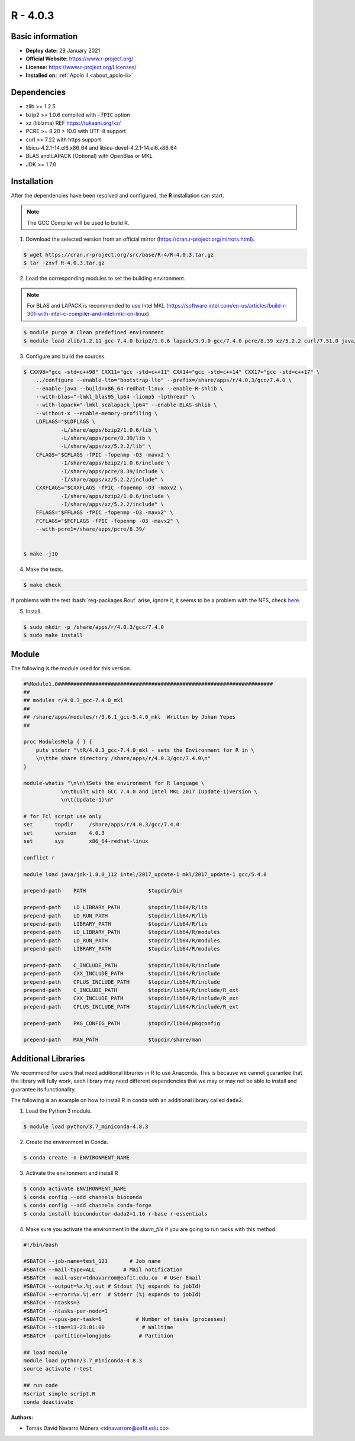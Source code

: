 .. _R-4.0.3-index:

.. highlight:: rst

.. role:: bash(code)
    :language: bash

R - 4.0.3
=========

Basic information
-----------------

- **Deploy date:** 29 January 2021
- **Official Website:** https://www.r-project.org/
- **License:** https://www.r-project.org/Licenses/
- **Installed on:** :ref:`Apolo II <about_apolo-ii>`

Dependencies
------------
* zlib >= 1.2.5
* bzip2 >= 1.0.6 compiled with :code:`-fPIC` option
* xz (liblzma) REF https://tukaani.org/xz/
* PCRE >= 8.20 > 10.0 with UTF-8 support
* curl >= 7.22 with https support
* libicu-4.2.1-14.el6.x86_64 and libicu-devel-4.2.1-14.el6.x86_64
* BLAS and LAPACK (Optional) with OpenBlas or MKL
* JDK >= 1.7.0

Installation
------------
After the dependencies have been resolved and configured, the **R** installation can start.

.. note:: The GCC Compiler will be used to build R.

1. Download the selected version from an official mirror (https://cran.r-project.org/mirrors.html).

.. code-block:: bash

    $ wget https://cran.r-project.org/src/base/R-4/R-4.0.3.tar.gz
    $ tar -zxvf R-4.0.3.tar.gz

2. Load the corresponding modules to set the building environment.

.. note:: For BLAS and LAPACK is recommended to use Intel MKL (https://software.intel.com/en-us/articles/build-r-301-with-intel-c-compiler-and-intel-mkl-on-linux)

.. code-block:: bash

    $ module purge # Clean predefined environment
    $ module load zlib/1.2.11_gcc-7.4.0 bzip2/1.0.6 lapack/3.9.0 gcc/7.4.0 pcre/8.39 xz/5.2.2 curl/7.51.0 java/jdk-1.8.0_112 mkl/19.0.4

3. Configure and build the sources.

.. code-block:: bash

    $ CXX98="gcc -std=c++98" CXX11="gcc -std=c++11" CXX14="gcc -std=c++14" CXX17="gcc -std=c++17" \
        ../configure --enable-lto="bootstrap-lto" --prefix=/share/apps/r/4.0.3/gcc/7.4.0 \
        --enable-java --build=x86_64-redhat-linux --enable-R-shlib \
        --with-blas="-lmkl_blas95_lp64 -liomp5 -lpthread" \
        --with-lapack="-lmkl_scalapack_lp64" --enable-BLAS-shlib \
        --without-x --enable-memory-profiling \
        LDFLAGS="$LDFLAGS \
                -L/share/apps/bzip2/1.0.6/lib \
                -L/share/apps/pcre/8.39/lib \
                -L/share/apps/xz/5.2.2/lib" \
        CFLAGS="$CFLAGS -fPIC -fopenmp -O3 -mavx2 \
                -I/share/apps/bzip2/1.0.6/include \
                -I/share/apps/pcre/8.39/include \
                -I/share/apps/xz/5.2.2/include" \
        CXXFLAGS="$CXXFLAGS -fPIC -fopenmp -O3 -maxv2 \
                -I/share/apps/bzip2/1.0.6/include \
                -I/share/apps/xz/5.2.2/include" \
        FFLAGS="$FFLAGS -fPIC -fopenmp -O3 -mavx2" \
        FCFLAGS="$FCFLAGS -fPIC -fopenmp -O3 -mavx2" \
        --with-pcre1=/share/apps/pcre/8.39/


    $ make -j10

4. Make the tests.

.. code-block:: bash

    $ make check

If problems with the test :bash:`reg-packages.Rout` arise, ignore it,
it seems to be a problem with the NFS, check `here <https://stat.ethz.ch/pipermail/r-devel/2016-April/072616.html>`_.

5. Install.

.. code-block:: bash

    $ sudo mkdir -p /share/apps/r/4.0.3/gcc/7.4.0
    $ sudo make install

Module
------

The following is the module used for this version.

.. code-block:: tcl

    #%Module1.0#####################################################################
    ##
    ## modules r/4.0.3_gcc-7.4.0_mkl
    ##
    ## /share/apps/modules/r/3.6.1_gcc-5.4.0_mkl  Written by Johan Yepes
    ##

    proc ModulesHelp { } {
        puts stderr "\tR/4.0.3_gcc-7.4.0_mkl - sets the Environment for R in \
        \n\tthe share directory /share/apps/r/4.0.3/gcc/7.4.0\n"
    }

    module-whatis "\n\n\tSets the environment for R language \
                \n\tbuilt with GCC 7.4.0 and Intel MKL 2017 (Update-1)version \
                \n\t(Update-1)\n"

    # for Tcl script use only
    set       topdir     /share/apps/r/4.0.3/gcc/7.4.0
    set       version    4.0.3
    set       sys        x86_64-redhat-linux

    conflict r

    module load java/jdk-1.8.0_112 intel/2017_update-1 mkl/2017_update-1 gcc/5.4.0

    prepend-path    PATH                    $topdir/bin

    prepend-path    LD_LIBRARY_PATH         $topdir/lib64/R/lib
    prepend-path    LD_RUN_PATH             $topdir/lib64/R/lib
    prepend-path    LIBRARY_PATH            $topdir/lib64/R/lib
    prepend-path    LD_LIBRARY_PATH         $topdir/lib64/R/modules
    prepend-path    LD_RUN_PATH             $topdir/lib64/R/modules
    prepend-path    LIBRARY_PATH            $topdir/lib64/R/modules

    prepend-path    C_INCLUDE_PATH          $topdir/lib64/R/include
    prepend-path    CXX_INCLUDE_PATH        $topdir/lib64/R/include
    prepend-path    CPLUS_INCLUDE_PATH      $topdir/lib64/R/include
    prepend-path    C_INCLUDE_PATH          $topdir/lib64/R/include/R_ext
    prepend-path    CXX_INCLUDE_PATH        $topdir/lib64/R/include/R_ext
    prepend-path    CPLUS_INCLUDE_PATH      $topdir/lib64/R/include/R_ext

    prepend-path    PKG_CONFIG_PATH         $topdir/lib64/pkgconfig

    prepend-path    MAN_PATH                $topdir/share/man


Additional Libraries
--------------------

We recommend for users that need additional libraries in R to use Anaconda. This is because we cannot guarantee that the library will fully work, each library may need different dependencies that we may or may not be able to install and guarantee its functionality.

The following is an example on how to install R in conda with an additional library called ``dada2``.

1. Load the Python 3 module.

.. code-block:: bash

    $ module load python/3.7_miniconda-4.8.3

2. Create the environment in Conda.

.. code-block:: bash

    $ conda create -n ENVIRONMENT_NAME

3. Activate the environment and install R

.. code-block:: bash

    $ conda activate ENVIRONMENT_NAME
    $ conda config --add channels bioconda
    $ conda config --add channels conda-forge
    $ conda install bioconductor-dada2=1.16 r-base r-essentials


4. Make sure you activate the environment in the `slurm_file` if you are going to run tasks with this method.

.. code-block:: bash

    #!/bin/bash

    #SBATCH --job-name=test_123       # Job name
    #SBATCH --mail-type=ALL         # Mail notification
    #SBATCH --mail-user=tdnavarrom@eafit.edu.co  # User Email
    #SBATCH --output=%x.%j.out # Stdout (%j expands to jobId)
    #SBATCH --error=%x.%j.err  # Stderr (%j expands to jobId)
    #SBATCH --ntasks=3
    #SBATCH --ntasks-per-node=1
    #SBATCH --cpus-per-task=6           # Number of tasks (processes)
    #SBATCH --time=13-23:01:00            # Walltime
    #SBATCH --partition=longjobs         # Partition

    ## load module
    module load python/3.7_miniconda-4.8.3
    source activate r-test

    ## run code
    Rscript simple_script.R
    conda deactivate


:Authors:

- Tomás David Navarro Múnera <tdnavarrom@eafit.edu.co>
